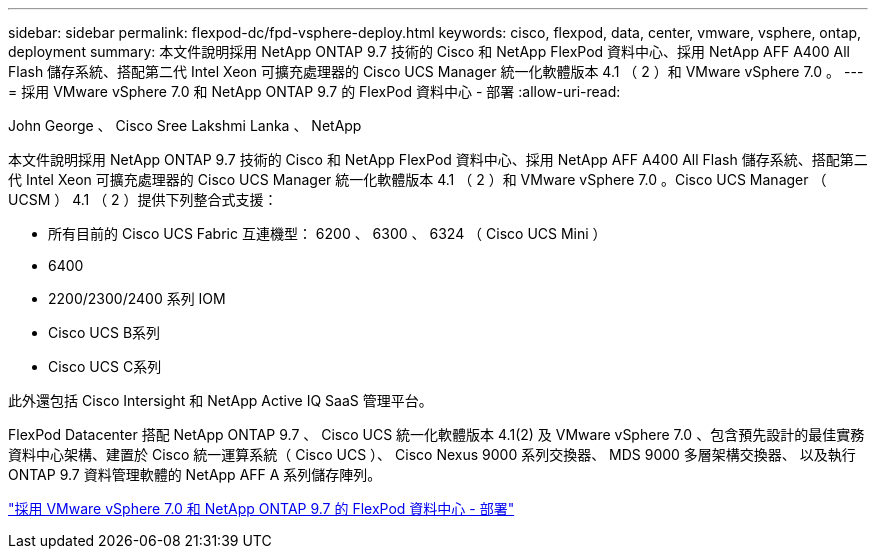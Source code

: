 ---
sidebar: sidebar 
permalink: flexpod-dc/fpd-vsphere-deploy.html 
keywords: cisco, flexpod, data, center, vmware, vsphere, ontap, deployment 
summary: 本文件說明採用 NetApp ONTAP 9.7 技術的 Cisco 和 NetApp FlexPod 資料中心、採用 NetApp AFF A400 All Flash 儲存系統、搭配第二代 Intel Xeon 可擴充處理器的 Cisco UCS Manager 統一化軟體版本 4.1 （ 2 ）和 VMware vSphere 7.0 。 
---
= 採用 VMware vSphere 7.0 和 NetApp ONTAP 9.7 的 FlexPod 資料中心 - 部署
:allow-uri-read: 


John George 、 Cisco Sree Lakshmi Lanka 、 NetApp

[role="lead"]
本文件說明採用 NetApp ONTAP 9.7 技術的 Cisco 和 NetApp FlexPod 資料中心、採用 NetApp AFF A400 All Flash 儲存系統、搭配第二代 Intel Xeon 可擴充處理器的 Cisco UCS Manager 統一化軟體版本 4.1 （ 2 ）和 VMware vSphere 7.0 。Cisco UCS Manager （ UCSM ） 4.1 （ 2 ）提供下列整合式支援：

* 所有目前的 Cisco UCS Fabric 互連機型： 6200 、 6300 、 6324 （ Cisco UCS Mini ）
* 6400
* 2200/2300/2400 系列 IOM
* Cisco UCS B系列
* Cisco UCS C系列


此外還包括 Cisco Intersight 和 NetApp Active IQ SaaS 管理平台。

FlexPod Datacenter 搭配 NetApp ONTAP 9.7 、 Cisco UCS 統一化軟體版本 4.1(2) 及 VMware vSphere 7.0 、包含預先設計的最佳實務資料中心架構、建置於 Cisco 統一運算系統（ Cisco UCS ）、 Cisco Nexus 9000 系列交換器、 MDS 9000 多層架構交換器、 以及執行 ONTAP 9.7 資料管理軟體的 NetApp AFF A 系列儲存陣列。

link:https://www.cisco.com/c/en/us/td/docs/unified_computing/ucs/UCS_CVDs/fp_vmware_vsphere_7_0_ontap_9_7.html["採用 VMware vSphere 7.0 和 NetApp ONTAP 9.7 的 FlexPod 資料中心 - 部署"^]
